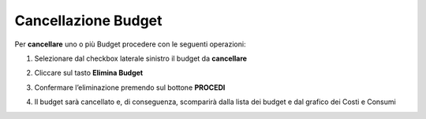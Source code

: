 .. _Cancellare_Budget:

**Cancellazione Budget**
===============================

Per **cancellare** uno o più Budget procedere con le seguenti operazioni:

1. Selezionare dal checkbox laterale sinistro il budget da **cancellare**

.. image:: img/8.5_SelezionaXCancBudget.png


2. Cliccare sul tasto **Elimina Budget**

.. image:: img/8.5_EliminaBudget.png


3. Confermare l’eliminazione premendo sul bottone **PROCEDI**

.. image:: img/8.5_ConfermaCancella.png


4. Il budget sarà cancellato e, di conseguenza, scomparirà dalla lista dei budget e dal grafico dei Costi e Consumi

.. image:: img/8.5_dopoCancella.png
